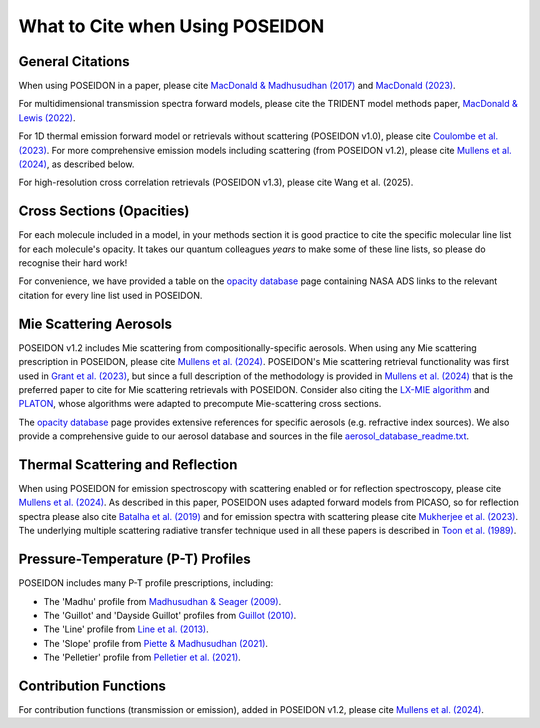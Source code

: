 What to Cite when Using POSEIDON
================================

General Citations
-----------------

When using POSEIDON in a paper, please cite `MacDonald & Madhusudhan (2017) 
<https://ui.adsabs.harvard.edu/abs/2017MNRAS.469.1979M/abstract>`_  and 
`MacDonald (2023) <https://ui.adsabs.harvard.edu/abs/2023JOSS....8.4873M/abstract>`_.

For multidimensional transmission spectra forward models, please cite the TRIDENT
model methods paper, `MacDonald & Lewis (2022) 
<https://ui.adsabs.harvard.edu/abs/2021arXiv211105862M/abstract>`_.

For 1D thermal emission forward model or retrievals without scattering 
(POSEIDON v1.0), please cite `Coulombe et al. (2023) 
<https://ui.adsabs.harvard.edu/abs/2023Natur.620..292C/abstract>`_. For more 
comprehensive emission models including scattering (from POSEIDON v1.2), please 
cite `Mullens et al. (2024) <https://ui.adsabs.harvard.edu/abs/2024ApJ...977..105M/abstract>`_, 
as described below.

For high-resolution cross correlation retrievals (POSEIDON v1.3), please cite 
Wang et al. (2025).


Cross Sections (Opacities)
--------------------------

For each molecule included in a model, in your methods section it is good practice
to cite the specific molecular line list for each molecule's opacity. It takes 
our quantum colleagues *years* to make some of these line lists, so please do
recognise their hard work! 

For convenience, we have provided a table on the `opacity database <opacity_database.html>`_
page containing NASA ADS links to the relevant citation for every line list used 
in POSEIDON.


Mie Scattering Aerosols
-----------------------

POSEIDON v1.2 includes Mie scattering from compositionally-specific aerosols.
When using any Mie scattering prescription in POSEIDON, please cite 
`Mullens et al. (2024) <https://ui.adsabs.harvard.edu/abs/2024ApJ...977..105M/abstract>`_. 
POSEIDON's Mie scattering retrieval functionality was first used in 
`Grant et al. (2023) <https://ui.adsabs.harvard.edu/abs/2023ApJ...956L..32G/abstract>`_, 
but since a full description of the methodology is provided in 
`Mullens et al. (2024) <https://ui.adsabs.harvard.edu/abs/2024ApJ...977..105M/abstract>`_
that is the preferred paper to cite for Mie scattering retrievals with POSEIDON.
Consider also citing the `LX-MIE algorithm <https://ui.adsabs.harvard.edu/abs/2018MNRAS.475...94K/abstract>`_  
and `PLATON <https://ui.adsabs.harvard.edu/abs/2019PASP..131c4501Z/abstract>`_, 
whose algorithms were adapted to precompute Mie-scattering cross sections. 

The `opacity database <opacity_database.html>`_ page provides extensive
references for specific aerosols (e.g. refractive index sources). We also provide
a comprehensive guide to our aerosol database and sources in the file
`aerosol_database_readme.txt <../_static/Aerosol-Database-Readme.txt>`_.


Thermal Scattering and Reflection 
---------------------------------

When using POSEIDON for emission spectroscopy with scattering enabled or for 
reflection spectroscopy, please cite `Mullens et al. (2024) 
<https://ui.adsabs.harvard.edu/abs/2024ApJ...977..105M/abstract>`_. 
As described in this paper, POSEIDON uses adapted forward models from PICASO, 
so for reflection spectra please also cite `Batalha et al. (2019) 
<https://ui.adsabs.harvard.edu/abs/2019ApJ...878...70B/abstract>`_ 
and for emission spectra with scattering please cite `Mukherjee et al. (2023) 
<https://ui.adsabs.harvard.edu/abs/2023ApJ...942...71M/abstract>`_. 
The underlying multiple scattering radiative transfer technique used in all these papers is 
described in `Toon et al. (1989) <https://ui.adsabs.harvard.edu/abs/1989JGR....9416287T/abstract>`_.


Pressure-Temperature (P-T) Profiles
-----------------------------------

POSEIDON includes many P-T profile prescriptions, including:

* The 'Madhu' profile from `Madhusudhan & Seager (2009) <https://ui.adsabs.harvard.edu/abs/2009ApJ...707...24M/abstract>`_.
* The 'Guillot' and 'Dayside Guillot' profiles from `Guillot (2010) <https://ui.adsabs.harvard.edu/abs/2010A%26A...520A..27G/abstract>`_.
* The 'Line' profile from `Line et al. (2013) <https://ui.adsabs.harvard.edu/abs/2013ApJ...775..137L/abstract>`_.
* The 'Slope' profile from `Piette & Madhusudhan (2021) <https://ui.adsabs.harvard.edu/abs/2020MNRAS.497.5136P/abstract>`_.
* The 'Pelletier' profile from `Pelletier et al. (2021) <https://ui.adsabs.harvard.edu/abs/2021AJ....162...73P/abstract>`_.


Contribution Functions
----------------------

For contribution functions (transmission or emission), added in POSEIDON v1.2, 
please cite `Mullens et al. (2024) <https://ui.adsabs.harvard.edu/abs/2024ApJ...977..105M/abstract>`_.
